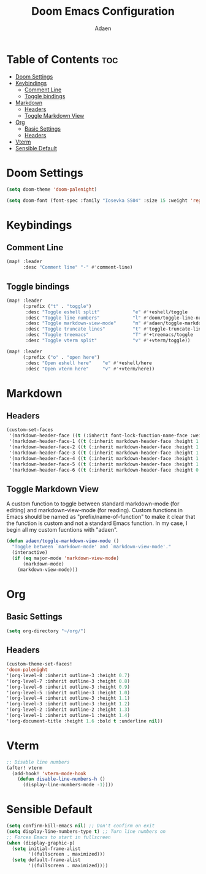 #+TITLE: Doom Emacs Configuration
#+DESCRIPTION: This is a literate configuration, it uses this file as the source of truth, all emacs-lisp code blocks are added to config.el.
#+AUTHOR: Adaen

* Table of Contents :toc:
- [[#doom-settings][Doom Settings]]
- [[#keybindings][Keybindings]]
  - [[#comment-line][Comment Line]]
  - [[#toggle-bindings][Toggle bindings]]
- [[#markdown][Markdown]]
  - [[#headers][Headers]]
  - [[#toggle-markdown-view][Toggle Markdown View]]
- [[#org][Org]]
  - [[#basic-settings][Basic Settings]]
  - [[#headers-1][Headers]]
- [[#vterm][Vterm]]
- [[#sensible-default][Sensible Default]]

* Doom Settings
#+begin_src emacs-lisp
(setq doom-theme 'doom-palenight)

(setq doom-font (font-spec :family "Iosevka SS04" :size 15 :weight 'regular))
#+end_src
* Keybindings
** Comment Line
#+begin_src emacs-lisp
(map! :leader
      :desc "Comment line" "-" #'comment-line)
#+end_src
** Toggle bindings
#+begin_src emacs-lisp
(map! :leader
      (:prefix ("t" . "toggle")
       :desc "Toggle eshell split"            "e" #'+eshell/toggle
       :desc "Toggle line numbers"            "l" #'doom/toggle-line-numbers
       :desc "Toggle markdown-view-mode"      "m" #'adaen/toggle-markdown-view-mode
       :desc "Toggle truncate lines"          "t" #'toggle-truncate-lines
       :desc "Toggle treemacs"                "T" #'+treemacs/toggle
       :desc "Toggle vterm split"             "v" #'+vterm/toggle))

(map! :leader
      (:prefix ("o" . "open here")
       :desc "Open eshell here"    "e" #'+eshell/here
       :desc "Open vterm here"     "v" #'+vterm/here))
#+end_src
* Markdown
** Headers
#+begin_src emacs-lisp
(custom-set-faces
 '(markdown-header-face ((t (:inherit font-lock-function-name-face :weight bold :family "Iosevka SS04"))))
 '(markdown-header-face-1 ((t (:inherit markdown-header-face :height 1.4))))
 '(markdown-header-face-2 ((t (:inherit markdown-header-face :height 1.3))))
 '(markdown-header-face-3 ((t (:inherit markdown-header-face :height 1.2))))
 '(markdown-header-face-4 ((t (:inherit markdown-header-face :height 1.1))))
 '(markdown-header-face-5 ((t (:inherit markdown-header-face :height 1.0))))
 '(markdown-header-face-6 ((t (:inherit markdown-header-face :height 0.9)))))
#+end_src
** Toggle Markdown View
A custom function to toggle between standard markdown-mode (for editing) and markdown-view-mode (for reading). Custom functions in Emacs should be named as "prefix/name-of-function" to make it clear that the function is custom and not a standard Emacs function. In my case, I begin all my custom fucntions with "adaen".
#+begin_src emacs-lisp
(defun adaen/toggle-markdown-view-mode ()
  "Toggle between `markdown-mode' and `markdown-view-mode'."
  (interactive)
  (if (eq major-mode 'markdown-view-mode)
      (markdown-mode)
    (markdown-view-mode)))
#+end_src
* Org
** Basic Settings
#+begin_src emacs-lisp
(setq org-directory "~/org/")
#+end_src
** Headers
#+begin_src emacs-lisp
(custom-theme-set-faces!
'doom-palenight
'(org-level-8 :inherit outline-3 :height 0.7)
'(org-level-7 :inherit outline-3 :height 0.8)
'(org-level-6 :inherit outline-3 :height 0.9)
'(org-level-5 :inherit outline-3 :height 1.0)
'(org-level-4 :inherit outline-3 :height 1.1)
'(org-level-3 :inherit outline-3 :height 1.2)
'(org-level-2 :inherit outline-2 :height 1.3)
'(org-level-1 :inherit outline-1 :height 1.4)
'(org-document-title :height 1.6 :bold t :underline nil))
#+end_src
* Vterm
#+begin_src emacs-lisp
;; Disable line numbers
(after! vterm
  (add-hook! 'vterm-mode-hook
    (defun disable-line-numbers-h ()
      (display-line-numbers-mode -1))))
#+end_src
* Sensible Default
#+begin_src emacs-lisp
(setq confirm-kill-emacs nil) ;; Don't confirm on exit
(setq display-line-numbers-type t) ;; Turn line numbers on
;; Forces Emacs to start in fullscreen
(when (display-graphic-p)
  (setq initial-frame-alist
        '((fullscreen . maximized)))
  (setq default-frame-alist
        '((fullscreen . maximized))))
#+end_src

